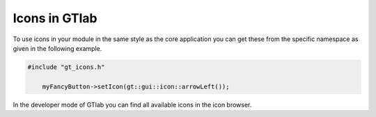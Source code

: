 Icons in GTlab
=================

To use icons in your module in the same style as the core application you can get these from the specific namespace as given in the following example.

.. code-block:: cpp
    
    #include "gt_icons.h"
	
	myFancyButton->setIcon(gt::gui::icon::arrowLeft());
	
	
In the developer mode of GTlab you can find all available icons in the icon browser.
	